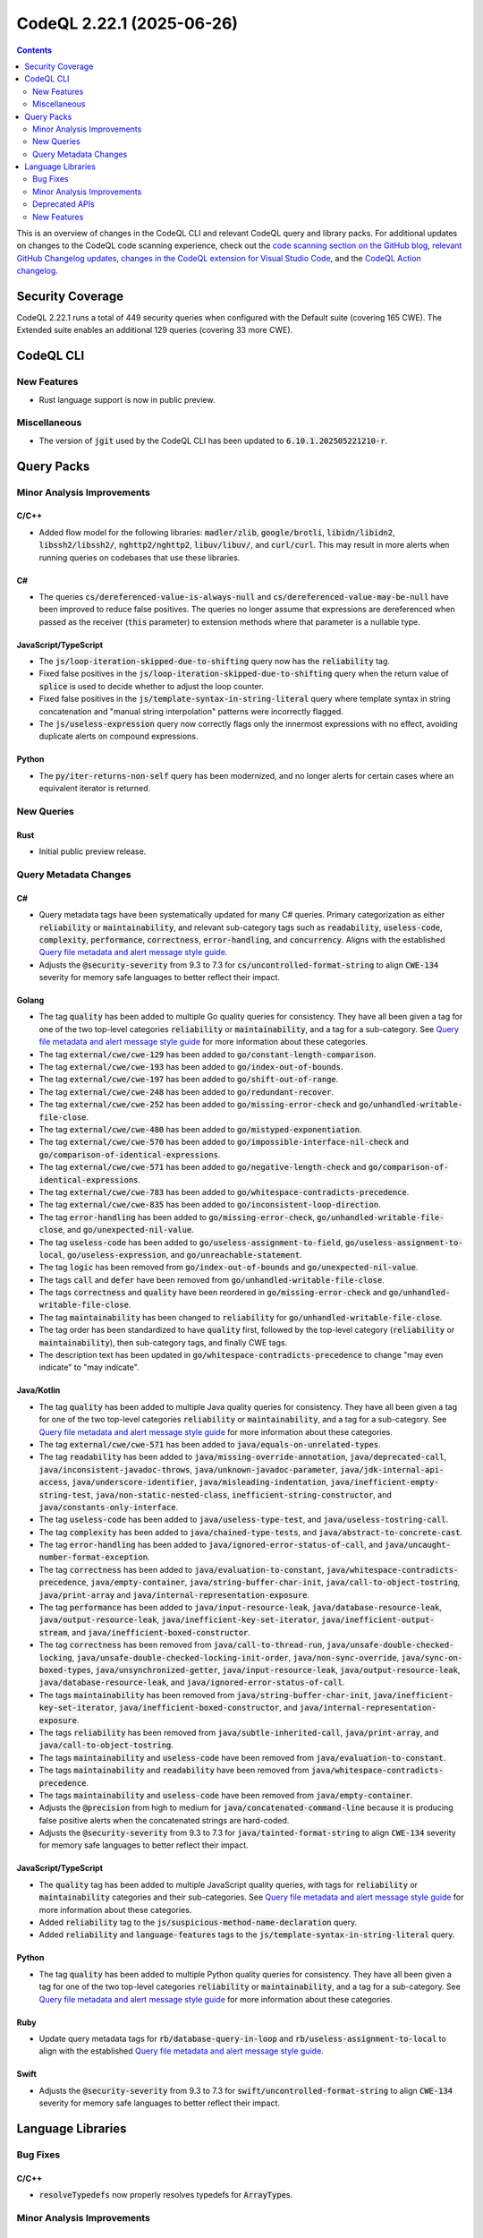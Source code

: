 .. _codeql-cli-2.22.1:

==========================
CodeQL 2.22.1 (2025-06-26)
==========================

.. contents:: Contents
   :depth: 2
   :local:
   :backlinks: none

This is an overview of changes in the CodeQL CLI and relevant CodeQL query and library packs. For additional updates on changes to the CodeQL code scanning experience, check out the `code scanning section on the GitHub blog <https://github.blog/tag/code-scanning/>`__, `relevant GitHub Changelog updates <https://github.blog/changelog/label/code-scanning/>`__, `changes in the CodeQL extension for Visual Studio Code <https://marketplace.visualstudio.com/items/GitHub.vscode-codeql/changelog>`__, and the `CodeQL Action changelog <https://github.com/github/codeql-action/blob/main/CHANGELOG.md>`__.

Security Coverage
-----------------

CodeQL 2.22.1 runs a total of 449 security queries when configured with the Default suite (covering 165 CWE). The Extended suite enables an additional 129 queries (covering 33 more CWE).

CodeQL CLI
----------

New Features
~~~~~~~~~~~~

*   Rust language support is now in public preview.

Miscellaneous
~~~~~~~~~~~~~

*   The version of :code:`jgit` used by the CodeQL CLI has been updated to :code:`6.10.1.202505221210-r`.

Query Packs
-----------

Minor Analysis Improvements
~~~~~~~~~~~~~~~~~~~~~~~~~~~

C/C++
"""""

*   Added flow model for the following libraries: :code:`madler/zlib`, :code:`google/brotli`, :code:`libidn/libidn2`, :code:`libssh2/libssh2/`, :code:`nghttp2/nghttp2`, :code:`libuv/libuv/`, and :code:`curl/curl`. This may result in more alerts when running queries on codebases that use these libraries.

C#
""

*   The queries :code:`cs/dereferenced-value-is-always-null` and :code:`cs/dereferenced-value-may-be-null` have been improved to reduce false positives. The queries no longer assume that expressions are dereferenced when passed as the receiver (:code:`this` parameter) to extension methods where that parameter is a nullable type.

JavaScript/TypeScript
"""""""""""""""""""""

*   The :code:`js/loop-iteration-skipped-due-to-shifting` query now has the :code:`reliability` tag.
*   Fixed false positives in the :code:`js/loop-iteration-skipped-due-to-shifting` query when the return value of :code:`splice` is used to decide whether to adjust the loop counter.
*   Fixed false positives in the :code:`js/template-syntax-in-string-literal` query where template syntax in string concatenation and "manual string interpolation" patterns were incorrectly flagged.
*   The :code:`js/useless-expression` query now correctly flags only the innermost expressions with no effect, avoiding duplicate alerts on compound expressions.

Python
""""""

*   The :code:`py/iter-returns-non-self` query has been modernized, and no longer alerts for certain cases where an equivalent iterator is returned.

New Queries
~~~~~~~~~~~

Rust
""""

*   Initial public preview release.

Query Metadata Changes
~~~~~~~~~~~~~~~~~~~~~~

C#
""

*   Query metadata tags have been systematically updated for many C# queries. Primary categorization as either :code:`reliability` or :code:`maintainability`, and relevant sub-category tags such as :code:`readability`, :code:`useless-code`, :code:`complexity`, :code:`performance`, :code:`correctness`, :code:`error-handling`, and :code:`concurrency`. Aligns with the established `Query file metadata and alert message style guide <https://github.com/github/codeql/blob/main/docs/query-metadata-style-guide.md#quality-query-sub-category-tags>`__.
*   Adjusts the :code:`@security-severity` from 9.3 to 7.3 for :code:`cs/uncontrolled-format-string` to align :code:`CWE-134` severity for memory safe languages to better reflect their impact.

Golang
""""""

*   The tag :code:`quality` has been added to multiple Go quality queries for consistency. They have all been given a tag for one of the two top-level categories :code:`reliability` or :code:`maintainability`, and a tag for a sub-category. See `Query file metadata and alert message style guide <https://github.com/github/codeql/blob/main/docs/query-metadata-style-guide.md#quality-query-sub-category-tags>`__ for more information about these categories.
*   The tag :code:`external/cwe/cwe-129` has been added to :code:`go/constant-length-comparison`.
*   The tag :code:`external/cwe/cwe-193` has been added to :code:`go/index-out-of-bounds`.
*   The tag :code:`external/cwe/cwe-197` has been added to :code:`go/shift-out-of-range`.
*   The tag :code:`external/cwe/cwe-248` has been added to :code:`go/redundant-recover`.
*   The tag :code:`external/cwe/cwe-252` has been added to :code:`go/missing-error-check` and :code:`go/unhandled-writable-file-close`.
*   The tag :code:`external/cwe/cwe-480` has been added to :code:`go/mistyped-exponentiation`.
*   The tag :code:`external/cwe/cwe-570` has been added to :code:`go/impossible-interface-nil-check` and :code:`go/comparison-of-identical-expressions`.
*   The tag :code:`external/cwe/cwe-571` has been added to :code:`go/negative-length-check` and :code:`go/comparison-of-identical-expressions`.
*   The tag :code:`external/cwe/cwe-783` has been added to :code:`go/whitespace-contradicts-precedence`.
*   The tag :code:`external/cwe/cwe-835` has been added to :code:`go/inconsistent-loop-direction`.
*   The tag :code:`error-handling` has been added to :code:`go/missing-error-check`, :code:`go/unhandled-writable-file-close`, and :code:`go/unexpected-nil-value`.
*   The tag :code:`useless-code` has been added to :code:`go/useless-assignment-to-field`, :code:`go/useless-assignment-to-local`, :code:`go/useless-expression`, and :code:`go/unreachable-statement`.
*   The tag :code:`logic` has been removed from :code:`go/index-out-of-bounds` and :code:`go/unexpected-nil-value`.
*   The tags :code:`call` and :code:`defer` have been removed from :code:`go/unhandled-writable-file-close`.
*   The tags :code:`correctness` and :code:`quality` have been reordered in :code:`go/missing-error-check` and :code:`go/unhandled-writable-file-close`.
*   The tag :code:`maintainability` has been changed to :code:`reliability` for :code:`go/unhandled-writable-file-close`.
*   The tag order has been standardized to have :code:`quality` first, followed by the top-level category (:code:`reliability` or :code:`maintainability`), then sub-category tags, and finally CWE tags.
*   The description text has been updated in :code:`go/whitespace-contradicts-precedence` to change "may even indicate" to "may indicate".

Java/Kotlin
"""""""""""

*   The tag :code:`quality` has been added to multiple Java quality queries for consistency. They have all been given a tag for one of the two top-level categories :code:`reliability` or :code:`maintainability`, and a tag for a sub-category. See `Query file metadata and alert message style guide <https://github.com/github/codeql/blob/main/docs/query-metadata-style-guide.md#quality-query-sub-category-tags>`__ for more information about these categories.
*   The tag :code:`external/cwe/cwe-571` has been added to :code:`java/equals-on-unrelated-types`.
*   The tag :code:`readability` has been added to :code:`java/missing-override-annotation`, :code:`java/deprecated-call`, :code:`java/inconsistent-javadoc-throws`, :code:`java/unknown-javadoc-parameter`, :code:`java/jdk-internal-api-access`, :code:`java/underscore-identifier`, :code:`java/misleading-indentation`, :code:`java/inefficient-empty-string-test`, :code:`java/non-static-nested-class`, :code:`inefficient-string-constructor`, and :code:`java/constants-only-interface`.
*   The tag :code:`useless-code` has been added to :code:`java/useless-type-test`, and :code:`java/useless-tostring-call`.
*   The tag :code:`complexity` has been added to :code:`java/chained-type-tests`, and :code:`java/abstract-to-concrete-cast`.
*   The tag :code:`error-handling` has been added to :code:`java/ignored-error-status-of-call`, and :code:`java/uncaught-number-format-exception`.
*   The tag :code:`correctness` has been added to :code:`java/evaluation-to-constant`, :code:`java/whitespace-contradicts-precedence`, :code:`java/empty-container`, :code:`java/string-buffer-char-init`, :code:`java/call-to-object-tostring`, :code:`java/print-array` and :code:`java/internal-representation-exposure`.
*   The tag :code:`performance` has been added to :code:`java/input-resource-leak`, :code:`java/database-resource-leak`, :code:`java/output-resource-leak`, :code:`java/inefficient-key-set-iterator`, :code:`java/inefficient-output-stream`, and :code:`java/inefficient-boxed-constructor`.
*   The tag :code:`correctness` has been removed from :code:`java/call-to-thread-run`, :code:`java/unsafe-double-checked-locking`, :code:`java/unsafe-double-checked-locking-init-order`, :code:`java/non-sync-override`, :code:`java/sync-on-boxed-types`, :code:`java/unsynchronized-getter`, :code:`java/input-resource-leak`, :code:`java/output-resource-leak`, :code:`java/database-resource-leak`, and :code:`java/ignored-error-status-of-call`.
*   The tags :code:`maintainability` has been removed from :code:`java/string-buffer-char-init`, :code:`java/inefficient-key-set-iterator`, :code:`java/inefficient-boxed-constructor`, and :code:`java/internal-representation-exposure`.
*   The tags :code:`reliability` has been removed from :code:`java/subtle-inherited-call`, :code:`java/print-array`, and :code:`java/call-to-object-tostring`.
*   The tags :code:`maintainability` and :code:`useless-code` have been removed from :code:`java/evaluation-to-constant`.
*   The tags :code:`maintainability` and :code:`readability` have been removed from :code:`java/whitespace-contradicts-precedence`.
*   The tags :code:`maintainability` and :code:`useless-code` have been removed from :code:`java/empty-container`.
*   Adjusts the :code:`@precision` from high to medium for :code:`java/concatenated-command-line` because it is producing false positive alerts when the concatenated strings are hard-coded.
*   Adjusts the :code:`@security-severity` from 9.3 to 7.3 for :code:`java/tainted-format-string` to align :code:`CWE-134` severity for memory safe languages to better reflect their impact.

JavaScript/TypeScript
"""""""""""""""""""""

*   The :code:`quality` tag has been added to multiple JavaScript quality queries, with tags for :code:`reliability` or :code:`maintainability` categories and their sub-categories. See `Query file metadata and alert message style guide <https://github.com/github/codeql/blob/main/docs/query-metadata-style-guide.md#quality-query-sub-category-tags>`__ for more information about these categories.
*   Added :code:`reliability` tag to the :code:`js/suspicious-method-name-declaration` query.
*   Added :code:`reliability` and :code:`language-features` tags to the :code:`js/template-syntax-in-string-literal` query.

Python
""""""

*   The tag :code:`quality` has been added to multiple Python quality queries for consistency. They have all been given a tag for one of the two top-level categories :code:`reliability` or :code:`maintainability`, and a tag for a sub-category. See `Query file metadata and alert message style guide <https://github.com/github/codeql/blob/main/docs/query-metadata-style-guide.md#quality-query-sub-category-tags>`__ for more information about these categories.

Ruby
""""

*   Update query metadata tags for :code:`rb/database-query-in-loop` and :code:`rb/useless-assignment-to-local` to align with the established
    \ `Query file metadata and alert message style guide <https://github.com/github/codeql/blob/main/docs/query-metadata-style-guide.md#quality-query-sub-category-tags>`__.

Swift
"""""

*   Adjusts the :code:`@security-severity` from 9.3 to 7.3 for :code:`swift/uncontrolled-format-string` to align :code:`CWE-134` severity for memory safe languages to better reflect their impact.

Language Libraries
------------------

Bug Fixes
~~~~~~~~~

C/C++
"""""

*   :code:`resolveTypedefs` now properly resolves typedefs for :code:`ArrayType`\ s.

Minor Analysis Improvements
~~~~~~~~~~~~~~~~~~~~~~~~~~~

Java/Kotlin
"""""""""""

*   Java :code:`assert` statements are now assumed to be executed for the purpose of analysing control flow. This improves precision for a number of queries.

JavaScript/TypeScript
"""""""""""""""""""""

*   Calls to :code:`sinon.match()` are no longer incorrectly identified as regular expression operations.
*   Improved data flow tracking through middleware to handle default value and similar patterns.
*   Added :code:`req._parsedUrl` as a remote input source.
*   Improved taint tracking through calls to :code:`serialize-javascript`.
*   Removed :code:`encodeURI` and :code:`escape` functions from the sanitizer list for request forgery.
*   The JavaScript extractor now skips generated JavaScript files if the original TypeScript files are already present. It also skips any files in the output directory specified in the :code:`compilerOptions` part of the :code:`tsconfig.json` file.
*   Added support for Axios instances in the :code:`axios` module.

GitHub Actions
""""""""""""""

*   Fixed performance issues in the parsing of Bash scripts in workflow files,
    which led to out-of-disk errors when analysing certain workflow files with complex interpolations of shell commands or quoted strings.

Deprecated APIs
~~~~~~~~~~~~~~~

C/C++
"""""

*   The :code:`ThrowingFunction` class (:code:`semmle.code.cpp.models.interfaces.Throwing`) has been deprecated. Please use the :code:`AlwaysSehThrowingFunction` class instead.

New Features
~~~~~~~~~~~~

C/C++
"""""

*   Added a predicate :code:`getAnAttribute` to :code:`Namespace` to retrieve a namespace attribute.
*   The Microsoft-specific :code:`__leave` statement is now supported.
*   A new class :code:`LeaveStmt` extending :code:`JumpStmt` was added to represent :code:`__leave` statements.
*   Added a predicate :code:`hasParameterList` to :code:`LambdaExpression` to capture whether a lambda has an explicitly specified parameter list.

Rust
""""

*   Initial public preview release.
